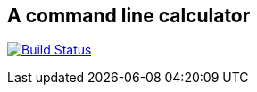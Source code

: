 == A command line calculator

image:https://travis-ci.org/ffbit/command-line-calculator.png["Build Status",link="https://travis-ci.org/ffbit/solr-maven-plugin"]
